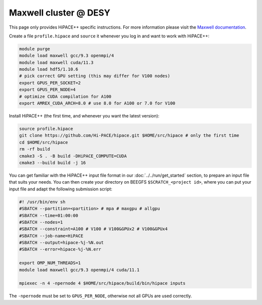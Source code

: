 Maxwell cluster @ DESY
======================

This page only provides HiPACE++ specific instructions.
For more information please visit the
`Maxwell documentation <https://confluence.desy.de/display/MXW/Maxwell+Cluster>`__.

Create a file ``profile.hipace`` and ``source`` it whenever you log in and want to work with
HiPACE++:

.. code-block:: bash

   module purge
   module load maxwell gcc/9.3 openmpi/4
   module load maxwell cuda/11.3
   module load hdf5/1.10.6
   # pick correct GPU setting (this may differ for V100 nodes)
   export GPUS_PER_SOCKET=2
   export GPUS_PER_NODE=4
   # optimize CUDA compilation for A100
   export AMREX_CUDA_ARCH=8.0 # use 8.0 for A100 or 7.0 for V100

Install HiPACE++ (the first time, and whenever you want the latest version):

.. code-block:: bash

   source profile.hipace
   git clone https://github.com/Hi-PACE/hipace.git $HOME/src/hipace # only the first time
   cd $HOME/src/hipace
   rm -rf build
   cmake3 -S . -B build -DHiPACE_COMPUTE=CUDA
   cmake3 --build build -j 16

You can get familiar with the HiPACE++ input file format in our :doc:`../../run/get_started`
section, to prepare an input file that suits your needs. You can then create your directory on
BEEGFS ``$SCRATCH_<project id>``, where you can put your input file and adapt the following
submission script:

.. code-block:: bash

   #! /usr/bin/env sh
   #SBATCH --partition=<partition> # mpa # maxgpu # allgpu
   #SBATCH --time=01:00:00
   #SBATCH --nodes=1
   #SBATCH --constraint=A100 # V100 # V100&GPUx2 # V100&GPUx4
   #SBATCH --job-name=HiPACE
   #SBATCH --output=hipace-%j-%N.out
   #SBATCH --error=hipace-%j-%N.err

   export OMP_NUM_THREADS=1
   module load maxwell gcc/9.3 openmpi/4 cuda/11.1

   mpiexec -n 4 -npernode 4 $HOME/src/hipace/build/bin/hipace inputs

The ``-npernode`` must be set to ``GPUS_PER_NODE``, otherwise not all GPUs are used correctly.
